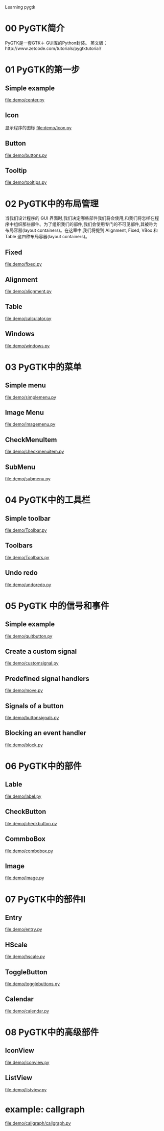 Learning pygtk
* 00 PyGTK简介
  PyGTK是一套GTK＋ GUI库的Python封装。
  英文版：http://www.zetcode.com/tutorials/pygtktutorial/

* 01 PyGTK的第一步
** Simple example
   file:demo/center.py
** Icon
   显示程序的图标
   file:demo/icon.py
** Button
   file:demo/buttons.py
** Tooltip
   file:demo/tooltips.py

* 02 PyGTK中的布局管理
  当我们设计程序的 GUI 界面时,我们决定哪些部件我们将会使用,和我们将怎样在程序中组织那些部件。为了组织我们的部件,我们会使用专门的不可见部件,其被称为布局容器(layout containers)。在这章中,我们将提到 Alignment, Fixed, VBox 和 Table 这四种布局容器(layout containers)。
** Fixed
   file:demo/fixed.py
** Alignment
   file:demo/alignment.py
** Table
   file:demo/calculator.py
** Windows
   file:demo/windows.py

* 03 PyGTK中的菜单
** Simple menu
   file:demo/simplemenu.py
** Image Menu
   file:demo/imagemenu.py
** CheckMenuItem
   file:demo/checkmenuitem.py
** SubMenu
   file:demo/submenu.py

* 04 PyGTK中的工具栏
** Simple toolbar
   file:demo/Toolbar.py
** Toolbars
   file:demo/Toolbars.py
** Undo redo
   file:demo/undoredo.py

* 05 PyGTK 中的信号和事件
** Simple example
   file:demo/quitbutton.py
** Create a custom signal
   file:demo/customsignal.py
** Predefined signal handlers
   file:demo/move.py
** Signals of a button
   file:demo/buttonsignals.py
** Blocking an event handler
   file:demo/block.py

* 06 PyGTK中的部件
** Lable
   file:demo/label.py
** CheckButton
   file:demo/checkbutton.py
** CommboBox
   file:demo/combobox.py
** Image
   file:demo/image.py

* 07 PyGTK中的部件II
** Entry
   file:demo/entry.py
** HScale
   file:demo/hscale.py
** ToggleButton
   file:demo/togglebuttons.py
** Calendar
   file:demo/calendar.py

* 08 PyGTK中的高级部件
** IconView
   file:demo/iconview.py
** ListView
   file:demo/listview.py
* example: callgraph
  file:demo/callgraph/callgraph.py